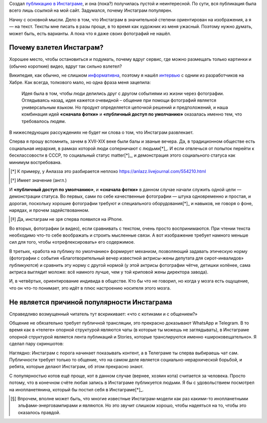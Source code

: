 .. title: Почему инстаграм популярен?
.. slug: instagram
.. date: 2020-12-31 08:30:52 UTC+05:00
.. tags: Дневник, Общество, Инстаграм
.. category: Дневник
.. link: 
.. description: 
.. type: text

Создал `публикацию в Инстаграме`_, и она (пока?) получилась пустой и неинтересной. По сути, вся публикация была всего лишь ссылкой на мой сайт.  Задумался, почему Инстаграм популярен.

.. _`публикацию в Инстаграме`: https://www.instagram.com/p/CJcnMhGFamd/?utm_source=ig_web_copy_link

.. thumbnail:: /images/articles/instagram/title_why_popular.png
    :alt: Мобильное приложение Инстаграм

Начну с основной мысли. Дело в том, что Инстаграм в значительной степени ориентирован на изображения, а я — на текст. Тексты мне писать в разы проще, в то время как художник из меня ужасный. Поэтому нужно думать, может быть, есть варианты. А пока что я даже своих фотографий не нашёл.

Почему взлетел Инстаграм?
--------------------------

Хорошее место, чтобы остановиться и подумать, почему вдруг сервис, где можно размещать только картинки и (обычно короткие) видео, вдруг так сильно взлетел? 

Википедия, как обычно, не слишком информативна_, поэтому я нашёл интервью_ с одним из разработчиков на Хабре. Как всегда, толкового мало, но одна фраза меня зацепила:

    Идея была в том, чтобы люди делились друг с другом событиями из жизни через фотографии. Оглядываясь назад, идея кажется очевидной – общение при помощи фотографий является универсальным языком. Но продукт определяется цепочкой решений и предположений, и наша комбинация идей **«сначала фотки»** и **«публичный доступ по умолчанию»** оказалась именно тем, что требовалось людям.

.. _информативна: https://ru.wikipedia.org/wiki/Instagram

.. _интервью: https://habr.com/ru/post/364935/

В нижеследующих рассуждениях не будет ни слова о том, что Инстаграм развлекает.

Сперва я прошу вспомнить, зачем в XVII-XIX веке были балы и званые вечера. Да, в традиционном обществе есть социальная иерархия, в рамках которой люди соперничают с людьми[*]_. И если отвлечься от попыток перейти к бесклассовости в СССР, то социальный статус matter[*]_, и демонстрация этого социального статуса как минимум востребована.

.. [*] К примеру, у Анлазза это разбирается неплохо https://anlazz.livejournal.com/554210.html
.. [*] Имеет значение (англ.)

И **«публичный доступ по умолчанию»**, и **«сначала фотки»** в данном случае начали служить одной цели — демонстрации статуса. Во первых, сами по себе качественные фотографии — штука одновременно и простая, и дорогая, поскольку хорошие фотографии требуют и специального оборудования[*]_ и навыков, не говоря о фоне, нарядах, и прочем задействованном.

.. [*] Да, инстаграм не зря сперва появился на iPhone.

Во вторых, фотографии (и видео), если сравнивать с текстом, очень просто воспринимаются. При чтении текста необходимо что-то себе воображать и строить мысленные связи. А вот изображение требует намного меньше сил для того, чтобы «отрефлексировать» его содержимое.

В третьих, «работа на публику по умолчанию» формирует механизм, позволяющий задавать этическую норму (фотографии с события «Благотворительный вечер известной актрисы-жены депутата для сирот-инвалидов» *публикуются*) и сравнить эту норму с другой нормой (у этой актрисы фотографии чётче, детишки холёнее, сама актриса выглядит моложе: всё намного лучше, чем у той криповой жены директора завода).

И, в четвёртых, ориентирование индивида в обществе. Кто бы что не говорил, но когда у мозга есть ощущение, что он что-то понимает, это идёт в плюс настроению носителя этого мозга.

Не является причиной популярности Инстаграма
---------------------------------------------

Справедливо возмущенный читатель тут вскрикивает: «что с котиками и с общением?»

Общение не обязательно требует публичной трансляции, это прекрасно доказывают WhatsApp и Telegram. В то время как в «телеге» опорной структурой являются чаты (в которые ты можешь не заглядывать), в Инстаграме опорной структурой является лента публикаций и Stories, которые транслируются именно «широковещательно». Я сделал пару скриншотов:

.. thumbnail:: /images/articles/instagram/Screenshot_20201231-102111565.jpg
    :alt: Мобильное приложение Инстаграм
    :scale: 30 %

.. thumbnail:: /images/articles/instagram/Screenshot_20201231-102127034.jpg
    :alt: Мобильное приложение Телеграм

Наглядно: Инстаграм с порога начинает показывать контент, а в Телеграме ты сперва выбираешь чат сам. Публичности требует только то общение, что на самом деле является социально-иерархической борьбой, и ребята, которые делают Инстаграм, об этом прекрасно знают.

С популярностью котов ещё проще, кот в данном случае (вернее, хозяин кота) считается за человека. Просто потому, что в конечном счёте любая запись в Инстаграме публикуется людьми. Я бы с удовольствием посмотрел на инопланетянина, который бы постил себя в Инстаграме[*]_.

.. [*] Впрочем, вполне может быть, что многие известные Инстаграм-модели как раз какими-то инопланетными эльфами-энерговампирами и являются. Но это звучит слишком хорошо, чтобы надеяться на то, чтобы это оказалось правдой.

.. thumbnail:: /images/articles/instagram/kotienka.jpg
    :alt: Котенька намекает
